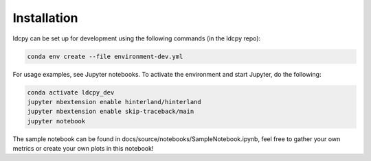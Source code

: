 ============
Installation
============


ldcpy can be set up for development using the following commands (in the ldcpy repo):

.. code-block:: bash

        conda env create --file environment-dev.yml

For usage examples, see Jupyter notebooks. To activate the environment and start Jupyter, do the following:

.. code-block:: bash

        conda activate ldcpy_dev
        jupyter nbextension enable hinterland/hinterland
        jupyter nbextension enable skip-traceback/main
        jupyter notebook

The sample notebook can be found in docs/source/notebooks/SampleNotebook.ipynb, feel free to gather your own metrics or create your own plots in this notebook!
